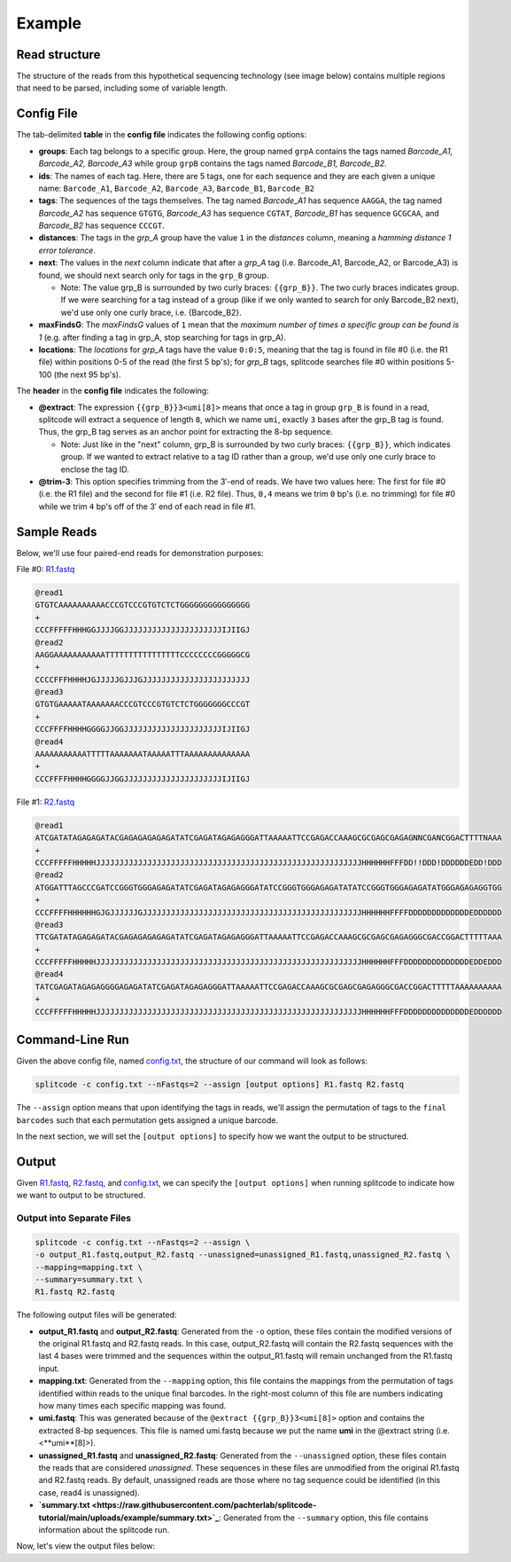 Example
=======

Read structure
^^^^^^^^^^^^^^

The structure of the reads from this hypothetical sequencing technology (see image below) contains multiple regions that need to be parsed, including some of variable length.

.. image:: https://raw.githubusercontent.com/pachterlab/splitcode/main/figures/splitcode_example.png
  :width: 725
  :alt: Example image

Config File
^^^^^^^^^^^

The tab-delimited **table** in the **config file** indicates the following config options:

* **groups**: Each tag belongs to a specific group. Here, the group named ``grpA`` contains the tags named *Barcode_A1, Barcode_A2, Barcode_A3* while group ``grpB`` contains the tags named *Barcode_B1, Barcode_B2*.
* **ids**: The names of each tag. Here, there are 5 tags, one for each sequence and they are each given a unique name: ``Barcode_A1``, ``Barcode_A2``, ``Barcode_A3``, ``Barcode_B1``, ``Barcode_B2``
* **tags**: The sequences of the tags themselves. The tag named *Barcode_A1* has sequence ``AAGGA``, the tag named *Barcode_A2* has sequence ``GTGTG``, *Barcode_A3* has sequence ``CGTAT``, *Barcode_B1* has sequence ``GCGCAA``, and *Barcode_B2* has sequence ``CCCGT``. 
* **distances**: The tags in the *grp_A* group have the value ``1`` in the *distances* column, meaning a *hamming distance 1 error tolerance*.
* **next**: The values in the *next* column indicate that after a *grp_A* tag (i.e. Barcode_A1, Barcode_A2, or Barcode_A3) is found, we should next search only for tags in the ``grp_B`` group.

  * Note: The value grp_B is surrounded by two curly braces: ``{{grp_B}}``. The two curly braces indicates group. If we were searching for a tag instead of a group (like if we only wanted to search for only Barcode_B2 next), we'd use only one curly brace, i.e. {Barcode_B2}.

* **maxFindsG**: The *maxFindsG* values of ``1`` mean that the *maximum number of times a specific group can be found is 1* (e.g. after finding a tag in grp_A, stop searching for tags in grp_A).
* **locations**: The *locations* for *grp_A* tags have the value ``0:0:5``, meaning that the tag is found in file #0 (i.e. the R1 file) within positions 0-5 of the read (the first 5 bp's); for *grp_B* tags, splitcode searches file #0 within positions 5-100 (the next 95 bp's).

The **header** in the **config file** indicates the following:

* **@extract**: The expression ``{{grp_B}}3<umi[8]>`` means that once a tag in group ``grp_B`` is found in a read, splitcode will extract a sequence of length ``8``, which we name ``umi``, exactly ``3`` bases after the grp_B tag is found. Thus, the grp_B tag serves as an anchor point for extracting the 8-bp sequence.

  * Note: Just like in the "next" column, grp_B is surrounded by two curly braces: ``{{grp_B}}``, which indicates group. If we wanted to extract relative to a tag ID rather than a group, we'd use only one curly brace to enclose the tag ID.

* **@trim-3**: This option specifies trimming from the 3′-end of reads. We have two values here: The first for file #0 (i.e. the R1 file) and the second for file #1 (i.e. R2 file). Thus, ``0,4`` means we trim ``0`` bp's (i.e. no trimming) for file #0 while we trim ``4`` bp's off of the 3′ end of each read in file #1.


Sample Reads
^^^^^^^^^^^^

Below, we'll use four paired-end reads for demonstration purposes:

File #0: `R1.fastq <https://raw.githubusercontent.com/pachterlab/splitcode-tutorial/main/uploads/example/R1.fastq>`_

.. code-block:: text

 @read1
 GTGTCAAAAAAAAAACCCGTCCCGTGTCTCTGGGGGGGGGGGGGGG
 +
 CCCFFFFFHHHGGJJJJGGJJJJJJJJJJJJJJJJJJJJJIJIIGJ
 @read2
 AAGGAAAAAAAAAAATTTTTTTTTTTTTTTTCCCCCCCCGGGGGCG
 +
 CCCCFFFHHHHJGJJJJJGJJJGJJJJJJJJJJJJJJJJJJJJJJJ
 @read3
 GTGTGAAAAATAAAAAAACCCGTCCCGTGTCTCTGGGGGGGCCCGT
 +
 CCCFFFFHHHHGGGGJJGGJJJJJJJJJJJJJJJJJJJJJIJIIGJ
 @read4
 AAAAAAAAAAATTTTTAAAAAAATAAAAATTTAAAAAAAAAAAAAA
 +
 CCCFFFFHHHHGGGGJJGGJJJJJJJJJJJJJJJJJJJJJIJIIGJ
 
File #1: `R2.fastq <https://raw.githubusercontent.com/pachterlab/splitcode-tutorial/main/uploads/example/R2.fastq>`_

.. code-block:: text

 @read1
 ATCGATATAGAGAGATACGAGAGAGAGAGATATCGAGATAGAGAGGGATTAAAAATTCCGAGACCAAAGCGCGAGCGAGAGNNCGANCGGACTTTTNAAA
 +
 CCCFFFFFHHHHHJJJJJJJJJJJJJJJJJJJJJJJJJJJJJJJJJJJJJJJJJJJJJJJJJJJJJJJJJHHHHHHFFFDD!!DDD!DDDDDDEDD!DDD
 @read2
 ATGGATTTAGCCCGATCCGGGTGGGAGAGATATCGAGATAGAGAGGGATATCCGGGTGGGAGAGATATATCCGGGTGGGAGAGATATGGGAGAGAGGTGG
 +
 CCCFFFFHHHHHHGJGJJJJJJGJJJJJJJJJJJJJJJJJJJJJJJJJJJJJJJJJJJJJJJJJJJJJJJHHHHHHFFFFDDDDDDDDDDDDDEDDDDDD
 @read3
 TTCGATATAGAGAGATACGAGAGAGAGAGATATCGAGATAGAGAGGGATTAAAAATTCCGAGACCAAAGCGCGAGCGAGAGGGCGACCGGACTTTTTAAA
 +
 CCCFFFFFHHHHHJJJJJJJJJJJJJJJJJJJJJJJJJJJJJJJJJJJJJJJJJJJJJJJJJJJJJJJJJHHHHHHFFFDDDDDDDDDDDDDDEDDEDDD
 @read4
 TATCGAGATAGAGAGGGGAGAGATATCGAGATAGAGAGGGATTAAAAATTCCGAGACCAAAGCGCGAGCGAGAGGGCGACCGGACTTTTTAAAAAAAAAA
 +
 CCCFFFFFHHHHHJJJJJJJJJJJJJJJJJJJJJJJJJJJJJJJJJJJJJJJJJJJJJJJJJJJJJJJJJHHHHHHFFFDDDDDDDDDDDDDDEDDDDDD
 
Command-Line Run
^^^^^^^^^^^^^^^^

Given the above config file, named `config.txt <https://raw.githubusercontent.com/pachterlab/splitcode-tutorial/main/uploads/example/config.txt>`_, the structure of our command will look as follows:

.. code-block:: shell

  splitcode -c config.txt --nFastqs=2 --assign [output options] R1.fastq R2.fastq

The ``--assign`` option means that upon identifying the tags in reads, we'll assign the permutation of tags to the ``final barcodes`` such that each permutation gets assigned a unique barcode.

In the next section, we will set the ``[output options]`` to specify how we want the output to be structured.


Output
^^^^^^

Given `R1.fastq <https://raw.githubusercontent.com/pachterlab/splitcode-tutorial/main/uploads/example/R1.fastq>`_, `R2.fastq <https://raw.githubusercontent.com/pachterlab/splitcode-tutorial/main/uploads/example/R2.fastq>`_, and `config.txt <https://raw.githubusercontent.com/pachterlab/splitcode-tutorial/main/uploads/example/config.txt>`_, we can specify the ``[output options]`` when running splitcode to indicate how we want to output to be structured.

Output into Separate Files
~~~~~~~~~~~~~~~~~~~~~~~~~~

.. code-block:: shell

  splitcode -c config.txt --nFastqs=2 --assign \
  -o output_R1.fastq,output_R2.fastq --unassigned=unassigned_R1.fastq,unassigned_R2.fastq \
  --mapping=mapping.txt \
  --summary=summary.txt \
  R1.fastq R2.fastq

The following output files will be generated:

* **output_R1.fastq** and **output_R2.fastq**: Generated from the ``-o`` option, these files contain the modified versions of the original R1.fastq and R2.fastq reads. In this case, output_R2.fastq will contain the R2.fastq sequences with the last 4 bases were trimmed and the sequences within the output_R1.fastq will remain unchanged from the R1.fastq input.
* **mapping.txt**: Generated from the ``--mapping`` option, this file contains the mappings from the permutation of tags identified within reads to the unique final barcodes. In the right-most column of this file are numbers indicating how many times each specific mapping was found.
* **umi.fastq**: This was generated because of the ``@extract {{grp_B}}3<umi[8]>`` option and contains the extracted 8-bp sequences. This file is named umi.fastq because we put the name **umi** in the @extract string (i.e. <**umi**[8]>).
* **unassigned_R1.fastq** and **unassigned_R2.fastq**: Generated from the ``--unassigned`` option, these files contain the reads that are considered *unassigned*. These sequences in these files are unmodified from the original R1.fastq and R2.fastq reads. By default, unassigned reads are those where no tag sequence could be identified (in this case, read4 is unassigned).
* **`summary.txt <https://raw.githubusercontent.com/pachterlab/splitcode-tutorial/main/uploads/example/summary.txt>`_**: Generated from the ``--summary`` option, this file contains information about the splitcode run.

Now, let's view the output files below:

.. code-block:: text
  :caption: output_R1.fastq

  @read1
  AAAAAAAAAAAAAAAAGTGTCAAAAAAAAAACCCGTCCCGTGTCTCTGGGGGGGGGGGGGGG
  +
  KKKKKKKKKKKKKKKKCCCFFFFFHHHGGJJJJGGJJJJJJJJJJJJJJJJJJJJJIJIIGJ
  @read2
  AAAAAAAAAAAAAAACAAGGAAAAAAAAAAATTTTTTTTTTTTTTTTCCCCCCCCGGGGGCG
  +
  KKKKKKKKKKKKKKKKCCCCFFFHHHHJGJJJJJGJJJGJJJJJJJJJJJJJJJJJJJJJJJ
  @read3
  AAAAAAAAAAAAAAAAGTGTGAAAAATAAAAAAACCCGTCCCGTGTCTCTGGGGGGGCCCGT
  +
  KKKKKKKKKKKKKKKKCCCFFFFHHHHGGGGJJGGJJJJJJJJJJJJJJJJJJJJJIJIIGJ


.. code-block:: text
  :caption: output_R2.fastq
 
  @read1
  ATCGATATAGAGAGATACGAGAGAGAGAGATATCGAGATAGAGAGGGATTAAAAATTCCGAGACCAAAGCGCGAGCGAGAGNNCGANCGGACTTTT
  +
  CCCFFFFFHHHHHJJJJJJJJJJJJJJJJJJJJJJJJJJJJJJJJJJJJJJJJJJJJJJJJJJJJJJJJJHHHHHHFFFDD!!DDD!DDDDDDEDD
  @read2::[Barcode_A1] CB:Z:AAGGA	BI:i:1
  ATGGATTTAGCCCGATCCGGGTGGGAGAGATATCGAGATAGAGAGGGATATCCGGGTGGGAGAGATATATCCGGGTGGGAGAGATATGGGAGAGAG
  +
  CCCFFFFHHHHHHGJGJJJJJJGJJJJJJJJJJJJJJJJJJJJJJJJJJJJJJJJJJJJJJJJJJJJJJJHHHHHHFFFFDDDDDDDDDDDDDEDD
  @read3::[Barcode_A2][Barcode_B2] CB:Z:GTGTGCCCGT	BI:i:0	RX:Z:GTGTCTCT
  TTCGATATAGAGAGATACGAGAGAGAGAGATATCGAGATAGAGAGGGATTAAAAATTCCGAGACCAAAGCGCGAGCGAGAGGGCGACCGGACTTTT
  +
  CCCFFFFFHHHHHJJJJJJJJJJJJJJJJJJJJJJJJJJJJJJJJJJJJJJJJJJJJJJJJJJJJJJJJJHHHHHHFFFDDDDDDDDDDDDDDEDD



.. code-block:: text
  :caption: umi.fastq

  @read1::[Barcode_A2][Barcode_B2] CB:Z:GTGTGCCCGT	BI:i:0	RX:Z:GTGTCTCT
  GTGTCTCT
  +
  KKKKKKKK
  @read2::[Barcode_A1] CB:Z:AAGGA	BI:i:1
  
  +
  
  @read3::[Barcode_A2][Barcode_B2] CB:Z:GTGTGCCCGT	BI:i:0	RX:Z:GTGTCTCT
  GTGTCTCT
  +
  KKKKKKKK


.. code-block:: text
  :caption: unassigned_R1.fastq

  @read4
  AAAAAAAAAAATTTTTAAAAAAATAAAAATTTAAAAAAAAAAAAAA
  +
  CCCFFFFHHHHGGGGJJGGJJJJJJJJJJJJJJJJJJJJJIJIIGJ


.. code-block:: text
  :caption: unassigned_R2.fastq

  @read4
  TATCGAGATAGAGAGGGGAGAGATATCGAGATAGAGAGGGATTAAAAATTCCGAGACCAAAGCGCGAGCGAGAGGGCGACCGGACTTTTTAAAAAAAAAA
  +
  CCCFFFFFHHHHHJJJJJJJJJJJJJJJJJJJJJJJJJJJJJJJJJJJJJJJJJJJJJJJJJJJJJJJJJHHHHHHFFFDDDDDDDDDDDDDDEDDDDDD


.. code-block:: text
  :caption: mapping.txt

  AAAAAAAAAAAAAAAA	Barcode_A2,Barcode_B2	2
  AAAAAAAAAAAAAAAC	Barcode_A1	1

